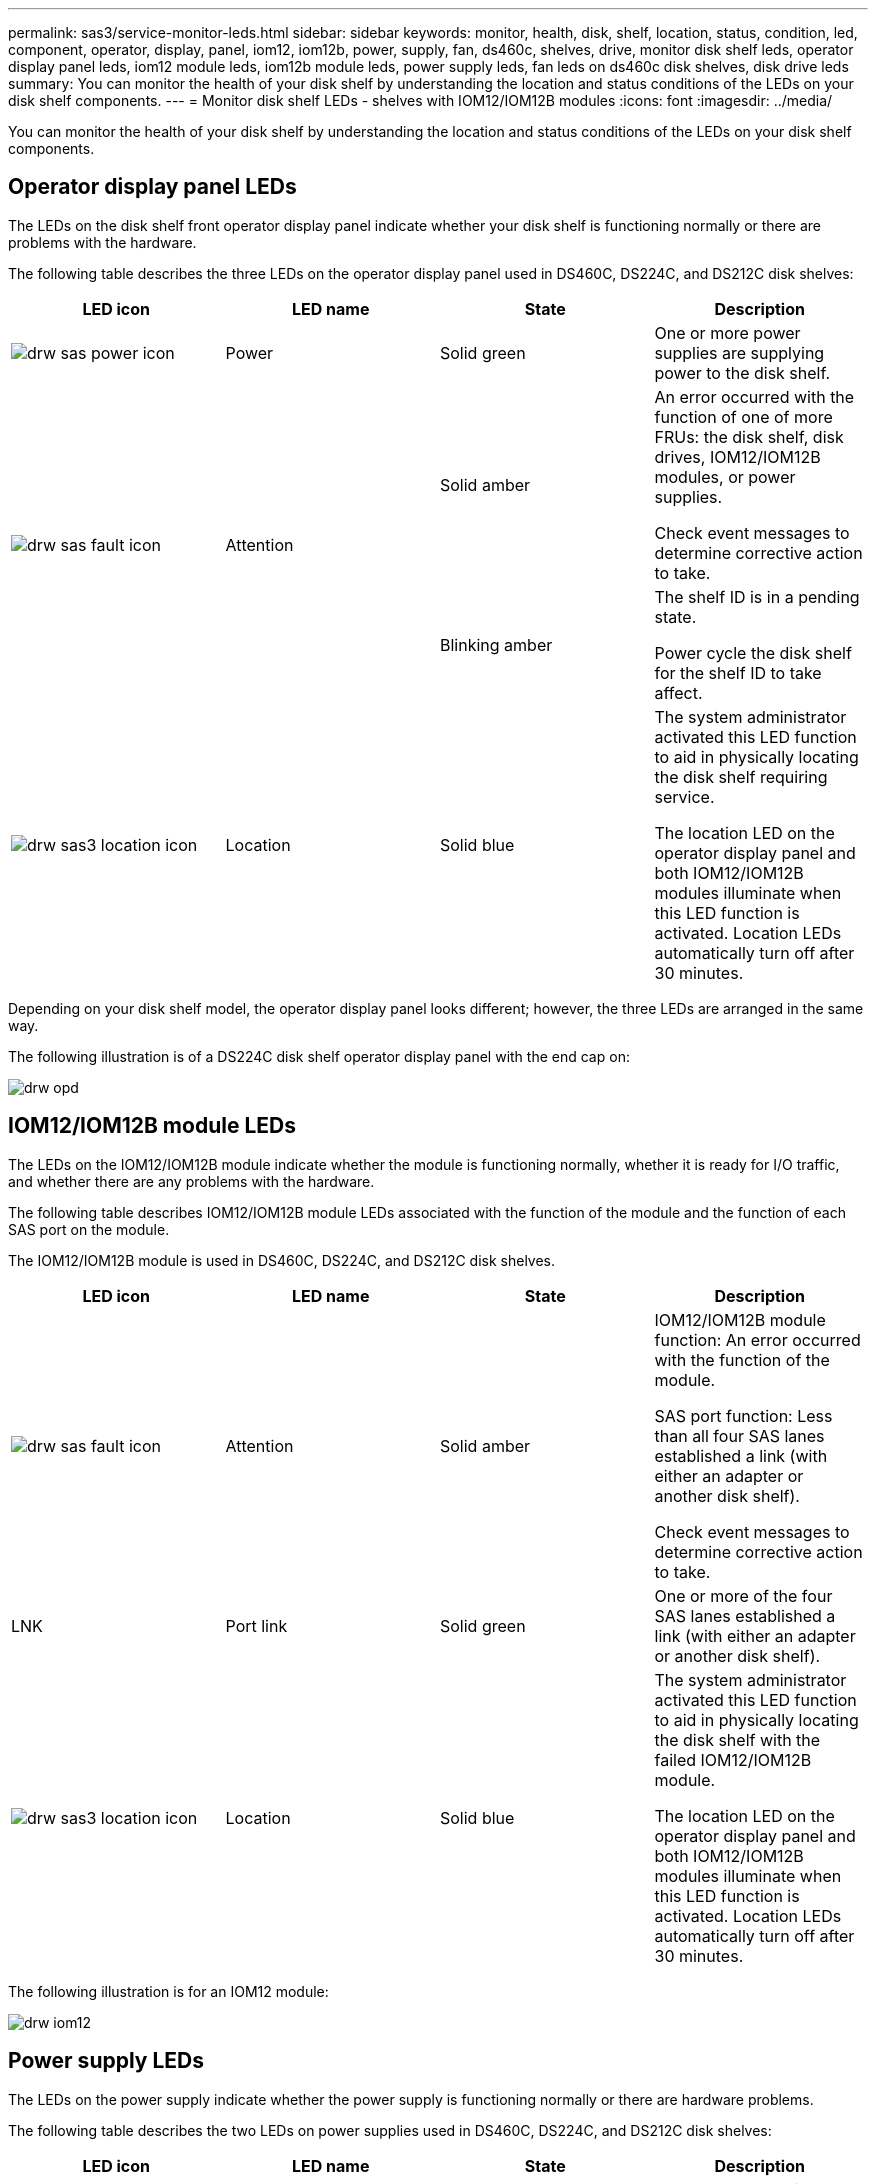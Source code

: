 ---
permalink: sas3/service-monitor-leds.html
sidebar: sidebar
keywords: monitor, health, disk, shelf, location, status, condition, led, component, operator, display, panel, iom12, iom12b, power, supply, fan, ds460c, shelves, drive, monitor disk shelf leds, operator display panel leds, iom12 module leds, iom12b module leds, power supply leds, fan leds on ds460c disk shelves, disk drive leds
summary: You can monitor the health of your disk shelf by understanding the location and status conditions of the LEDs on your disk shelf components.
---
= Monitor disk shelf LEDs - shelves with IOM12/IOM12B modules
:icons: font
:imagesdir: ../media/

[.lead]
You can monitor the health of your disk shelf by understanding the location and status conditions of the LEDs on your disk shelf components.

== Operator display panel LEDs

[.lead]
The LEDs on the disk shelf front operator display panel indicate whether your disk shelf is functioning normally or there are problems with the hardware.

The following table describes the three LEDs on the operator display panel used in DS460C, DS224C, and DS212C disk shelves:

[cols="4*",options="header"]
|===
| LED icon| LED name| State| Description
a|
image:../media/drw_sas_power_icon.png[]
a|
Power
a|
Solid green
a|
One or more power supplies are supplying power to the disk shelf.
.2+|
image:../media/drw_sas_fault_icon.png[]
.2+|
Attention
a|
Solid amber
a|
An error occurred with the function of one of more FRUs: the disk shelf, disk drives, IOM12/IOM12B modules, or power supplies.

Check event messages to determine corrective action to take.
a|
Blinking amber
a|
The shelf ID is in a pending state.

Power cycle the disk shelf for the shelf ID to take affect.
a|
image:../media/drw_sas3_location_icon.gif[]
a|
Location
a|
Solid blue
a|
The system administrator activated this LED function to aid in physically locating the disk shelf requiring service.

The location LED on the operator display panel and both IOM12/IOM12B modules illuminate when this LED function is activated. Location LEDs automatically turn off after 30 minutes.
|===
Depending on your disk shelf model, the operator display panel looks different; however, the three LEDs are arranged in the same way.

The following illustration is of a DS224C disk shelf operator display panel with the end cap on:

image::../media/drw_opd.gif[]

== IOM12/IOM12B module LEDs

[.lead]
The LEDs on the IOM12/IOM12B module indicate whether the module is functioning normally, whether it is ready for I/O traffic, and whether there are any problems with the hardware.

The following table describes IOM12/IOM12B module LEDs associated with the function of the module and the function of each SAS port on the module.

The IOM12/IOM12B module is used in DS460C, DS224C, and DS212C disk shelves.

[cols="4*",options="header"]
|===
| LED icon| LED name| State| Description
a|
image:../media/drw_sas_fault_icon.png[]
a|
Attention
a|
Solid amber
a|
IOM12/IOM12B module function: An error occurred with the function of the module.

SAS port function: Less than all four SAS lanes established a link (with either an adapter or another disk shelf).

Check event messages to determine corrective action to take.

a|
LNK
a|
Port link
a|
Solid green
a|
One or more of the four SAS lanes established a link (with either an adapter or another disk shelf).
a|
image:../media/drw_sas3_location_icon.gif[]
a|
Location
a|
Solid blue
a|
The system administrator activated this LED function to aid in physically locating the disk shelf with the failed IOM12/IOM12B module.

The location LED on the operator display panel and both IOM12/IOM12B modules illuminate when this LED function is activated. Location LEDs automatically turn off after 30 minutes.

|===
The following illustration is for an IOM12 module:

image::../media/drw_iom12.gif[]

== Power supply LEDs

[.lead]
The LEDs on the power supply indicate whether the power supply is functioning normally or there are hardware problems.

The following table describes the two LEDs on power supplies used in DS460C, DS224C, and DS212C disk shelves:

[cols="4*",options="header"]
|===
| LED icon| LED name| State| Description
.2+|
image:../media/drw_sas_power_icon.png[]
.2+|
Power
a|
Solid green
a|
The power supply is functioning correctly.
a|
Off
a|
The power supply failed, the AC switch is turned off, the AC power cord is not properly installed, or electricity is not being properly supplied to the power supply.

Check event messages to determine corrective action to take.

a|
image:../media/drw_sas_fault_icon.png[]
a|
Attention
a|
Solid amber
a|
An error occurred with the function of the power supply.

Check event messages to determine corrective action to take.

|===
Depending on your disk shelf model, power supplies can be different, dictating the location of the two LEDs.

The following illustration is for a power supply used in a DS460C disk shelf.

The two LED icons act as the labels and LEDs, meaning the icons themselves illuminate--there are no adjacent LEDs.

image::../media/28_dwg_e2860_de460c_psu.gif[]

The following illustration is for a power supply used in a DS224C or DS212C disk shelf:

image::../media/drw_powersupply_913w_vsd.gif[]

== Fan LEDs on DS460C disk shelves

[.lead]
The LEDs on the DS460C fans indicate whether the fan is functioning normally or there are hardware problems.

The following table describes the LEDs on fans used in DS460C disk shelves:

[cols="4*",options="header"]
|===
| Item| LED name| State| Description
a|
image:../media/legend_icon_01.png[]
a|
Attention
a|
Solid amber
a|
An error occurred with the function of the fan.

Check event messages to determine corrective action to take.

|===
image:../media/28_dwg_e2860_de460c_single_fan_canister_with_led_callout.gif[]

== Disk drive LEDs

[.lead]
The LEDs on a disk drive indicates whether it is functioning normally or there are problems with the hardware.

=== Disk drive LEDs for DS224C and DS212C disk shelves

The following table describes the two LEDs on the disk drives used in DS224C and DS212C disk shelves:

[cols="4*",options="header"]
|===
| Callout| LED name| State| Description
.2+|
image:../media/legend_icon_01.png[]
.2+|
Activity
a|
Solid green
a|
The disk drive has power.
a|
Blinking green
a|
The disk drive has power and I/O operations are in progress.
a|
image:../media/legend_icon_02.png[]
a|
Attention
a|
Solid amber
a|
An error occurred with the function of the disk drive.

Check event messages to determine corrective action to take.

|===
Depending on your disk shelf model, disk drives are arranged vertically or horizontally in the disk shelf, dictating the location of the two LEDs.

The following illustration is for a disk drive used in a DS224C disk shelf.

DS224C disk shelves use 2.5-inch disk drives arranged vertically in the disk shelf.

image::../media/drw_diskdrive_ds224c.gif[]

The following illustration is for a disk drive used in a DS212C disk shelf.

DS212C disk shelves use 3.5-inch disk drives or 2.5-inch disk drives in carriers arranged horizontally in the disk shelf.

image::../media/drw_diskdrive_ds212c.gif[]

=== Disk drive LEDs for DS460C disk shelves

The following illustration and table describes the drive activity LEDs on the drive drawer and their operational states:

image::../media/2860_dwg_drive_drawer_leds.gif[]

[cols="4*",options="header"]
|===
| Location| LED| Status indicator| Description
.3+|
1
.3+|
Attention: Drawer attention for each drawer
a|
Solid amber
a|
A component within the drive drawer requires operator attention.
a|
Off
a|
No drive or other component in the drawer requires attention and no drive in the drawer has an active locate operation.
a|
Blinking amber
a|
A locate drive operation is active for any drive within the drawer.
.3+|
2-13
.3+|
Activity: Drive activity for drives 0 through 11 in the drive drawer
a|
Green
a|
The power is turned on and the drive is operating normally.
a|
Blinking green
a|
The drive has power, and I/O operations are in progress.
a|
Off
a|
The power is turned off.
|===
When the drive drawer is open, an attention LED can be seen in front of each drive.

image::../media/2860_dwg_amber_on_drive.gif[]
[cols="10,90"]
|===
a|
image:../media/legend_icon_01.png[]|
Attention LED light on
|===

